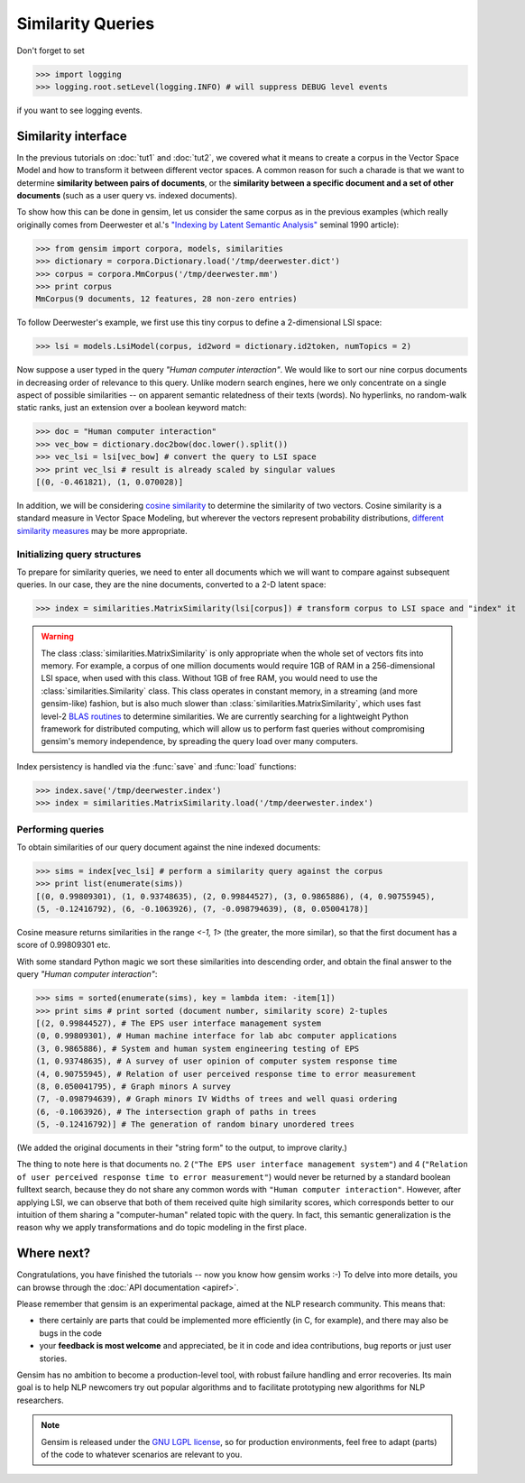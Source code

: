 .. _tut3:

Similarity Queries
===========================


Don't forget to set

>>> import logging
>>> logging.root.setLevel(logging.INFO) # will suppress DEBUG level events

if you want to see logging events.

Similarity interface
--------------------------

In the previous tutorials on :doc:`tut1` and :doc:`tut2`, we covered what it means 
to create a corpus in the Vector Space Model and how to transform it between different
vector spaces. A common reason for such a charade is that we want to determine 
**similarity between pairs of documents**, or the **similarity between a specific document
and a set of other documents** (such as a user query vs. indexed documents).

To show how this can be done in gensim, let us consider the same corpus as in the 
previous examples (which really originally comes from Deerwester et al.'s 
`"Indexing by Latent Semantic Analysis" <http://www.cs.bham.ac.uk/~pxt/IDA/lsa_ind.pdf>`_ 
seminal 1990 article):

>>> from gensim import corpora, models, similarities
>>> dictionary = corpora.Dictionary.load('/tmp/deerwester.dict')
>>> corpus = corpora.MmCorpus('/tmp/deerwester.mm')
>>> print corpus
MmCorpus(9 documents, 12 features, 28 non-zero entries)

To follow Deerwester's example, we first use this tiny corpus to define a 2-dimensional 
LSI space:

>>> lsi = models.LsiModel(corpus, id2word = dictionary.id2token, numTopics = 2)
  
Now suppose a user typed in the query `"Human computer interaction"`. We would 
like to sort our nine corpus documents in decreasing order of relevance to this query. 
Unlike modern search engines, here we only concentrate on a single aspect of possible 
similarities -- on apparent semantic relatedness of their texts (words). No hyperlinks,
no random-walk static ranks, just an extension over a boolean keyword match:

>>> doc = "Human computer interaction"
>>> vec_bow = dictionary.doc2bow(doc.lower().split())
>>> vec_lsi = lsi[vec_bow] # convert the query to LSI space
>>> print vec_lsi # result is already scaled by singular values
[(0, -0.461821), (1, 0.070028)]

In addition, we will be considering `cosine similarity <http://en.wikipedia.org/wiki/Cosine_similarity>`_
to determine the similarity of two vectors. Cosine similarity is a standard measure 
in Vector Space Modeling, but wherever the vectors represent probability distributions, 
`different similarity measures <http://en.wikipedia.org/wiki/Kullback%E2%80%93Leibler_divergence#Symmetrised_divergence>`_
may be more appropriate.

Initializing query structures
++++++++++++++++++++++++++++++++

To prepare for similarity queries, we need to enter all documents which we will want
to compare against subsequent queries. In our case, they are the nine documents, 
converted to a 2-D latent space:

>>> index = similarities.MatrixSimilarity(lsi[corpus]) # transform corpus to LSI space and "index" it

.. warning::
  The class :class:`similarities.MatrixSimilarity` is only appropriate when the whole
  set of vectors fits into memory. For example, a corpus of one million documents
  would require 1GB of RAM in a 256-dimensional LSI space, when used with this class. 
  Without 1GB of free RAM, you would need to use the :class:`similarities.Similarity` class.
  This class operates in constant memory, in a streaming (and more gensim-like) 
  fashion, but is also much slower than :class:`similarities.MatrixSimilarity`, which uses
  fast level-2 `BLAS routines <http://en.wikipedia.org/wiki/Basic_Linear_Algebra_Subprograms>`_
  to determine similarities. We are currently searching for a lightweight Python
  framework for distributed computing, which will allow us to perform fast queries
  without compromising gensim's memory independence, by spreading the query load 
  over many computers.

Index persistency is handled via the :func:`save` and :func:`load` functions:

>>> index.save('/tmp/deerwester.index')
>>> index = similarities.MatrixSimilarity.load('/tmp/deerwester.index')


Performing queries
+++++++++++++++++++++

To obtain similarities of our query document against the nine indexed documents:

>>> sims = index[vec_lsi] # perform a similarity query against the corpus
>>> print list(enumerate(sims))
[(0, 0.99809301), (1, 0.93748635), (2, 0.99844527), (3, 0.9865886), (4, 0.90755945), 
(5, -0.12416792), (6, -0.1063926), (7, -0.098794639), (8, 0.05004178)]

Cosine measure returns similarities in the range `<-1, 1>` (the greater, the more similar),
so that the first document has a score of 0.99809301 etc.

With some standard Python magic we sort these similarities into descending 
order, and obtain the final answer to the query `"Human computer interaction"`:

>>> sims = sorted(enumerate(sims), key = lambda item: -item[1])
>>> print sims # print sorted (document number, similarity score) 2-tuples
[(2, 0.99844527), # The EPS user interface management system
(0, 0.99809301), # Human machine interface for lab abc computer applications
(3, 0.9865886), # System and human system engineering testing of EPS
(1, 0.93748635), # A survey of user opinion of computer system response time
(4, 0.90755945), # Relation of user perceived response time to error measurement
(8, 0.050041795), # Graph minors A survey
(7, -0.098794639), # Graph minors IV Widths of trees and well quasi ordering
(6, -0.1063926), # The intersection graph of paths in trees
(5, -0.12416792)] # The generation of random binary unordered trees

(We added the original documents in their "string form" to the output, to 
improve clarity.)

The thing to note here is that documents no. 2 (``"The EPS user interface management system"``)
and 4 (``"Relation of user perceived response time to error measurement"``) would never be returned by
a standard boolean fulltext search, because they do not share any common words with ``"Human 
computer interaction"``. However, after applying LSI, we can observe that both of 
them received quite high similarity scores, which corresponds better to our intuition of
them sharing a "computer-human" related topic with the query. In fact, this semantic
generalization is the reason why we apply transformations and do topic modeling 
in the first place.


Where next?
------------

Congratulations, you have finished the tutorials -- now you know how gensim works :-)
To delve into more details, you can browse through the :doc:`API documentation <apiref>`.

Please remember that gensim is an experimental package, aimed at the NLP research community.
This means that:

* there certainly are parts that could be implemented more efficiently (in C, for example), and there may also be bugs in the code
* your **feedback is most welcome** and appreciated, be it in code and idea contributions, bug reports or just user stories.

Gensim has no ambition to become a production-level tool, with robust failure handling
and error recoveries. Its main goal is to help NLP newcomers try out popular algorithms 
and to facilitate prototyping new algorithms for NLP researchers.

.. note::
  Gensim is released under the `GNU LGPL license <http://www.gnu.org/licenses/lgpl.html>`_, 
  so for production environments, feel free to adapt (parts) of the code to whatever 
  scenarios are relevant to you.
